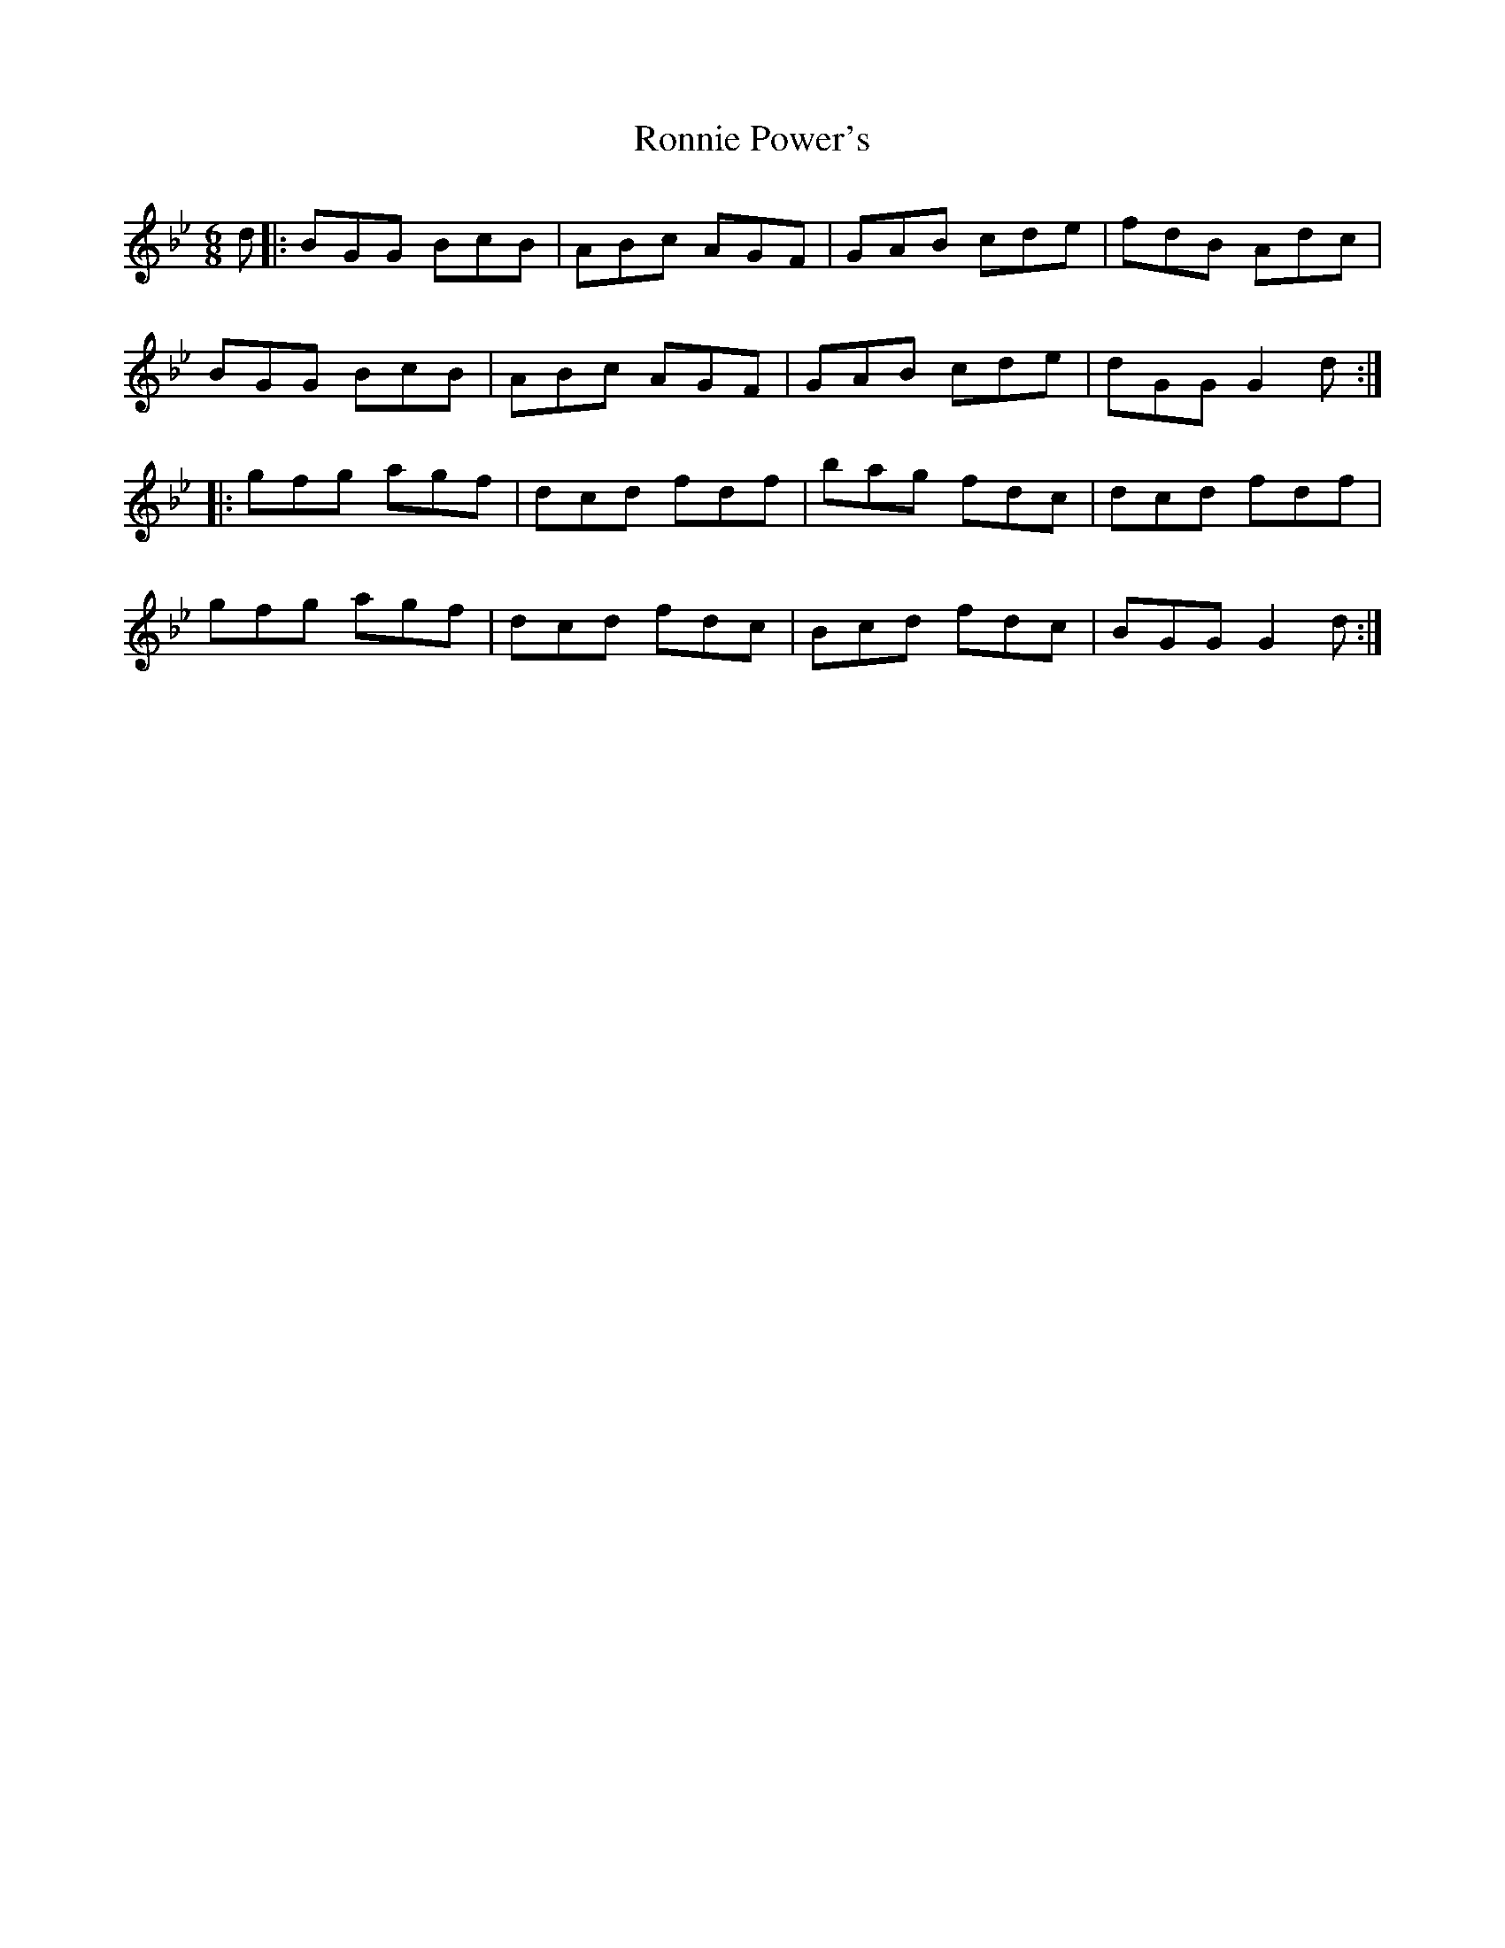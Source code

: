 X: 35165
T: Ronnie Power's
R: jig
M: 6/8
K: Gminor
d|:BGG BcB|ABc AGF|GAB cde|fdB Adc|
BGG BcB|ABc AGF|GAB cde|dGG G2d:|
|:gfg agf|dcd fdf|bag fdc|dcd fdf|
gfg agf|dcd fdc|Bcd fdc|BGG G2d:|

